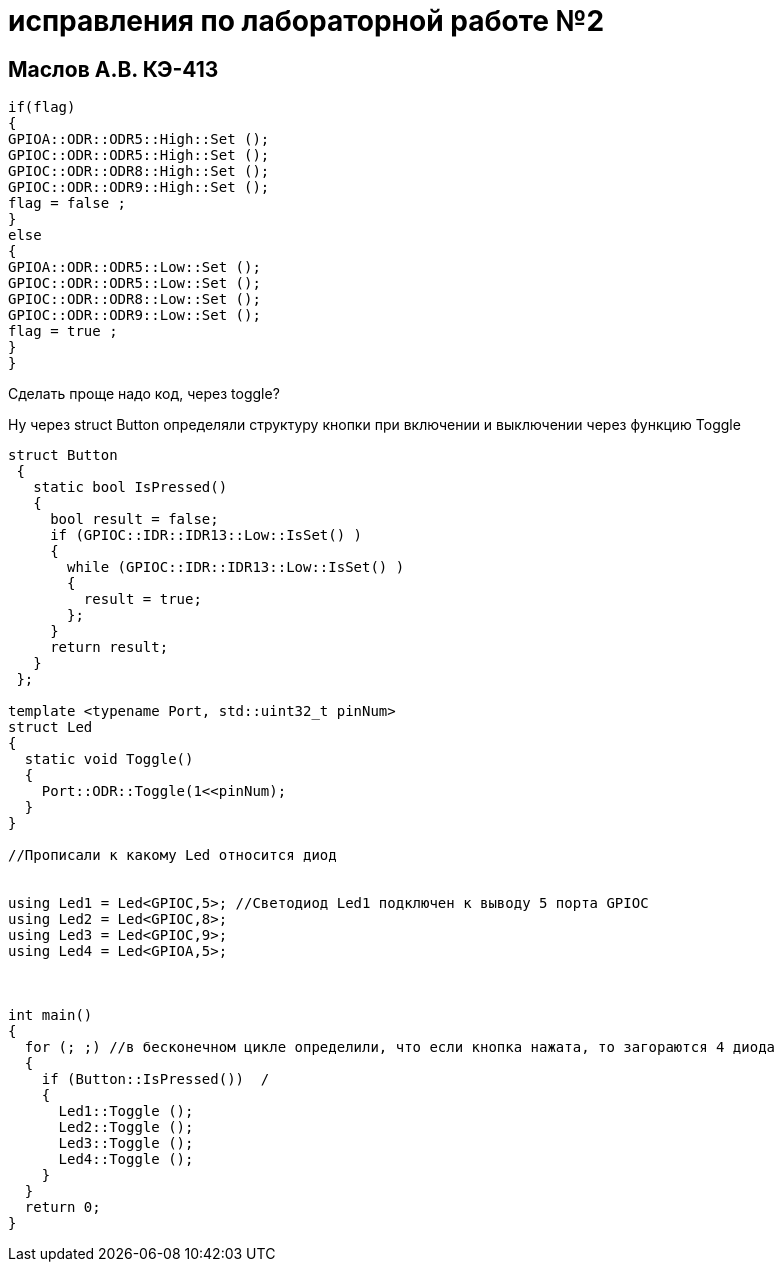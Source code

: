 :imagesdir: IMG22
= исправления по лабораторной работе №2

== Маслов А.В. КЭ-413

[source,]
----
if(flag)
{
GPIOA::ODR::ODR5::High::Set ();
GPIOC::ODR::ODR5::High::Set ();
GPIOC::ODR::ODR8::High::Set ();
GPIOC::ODR::ODR9::High::Set ();
flag = false ;
}
else
{
GPIOA::ODR::ODR5::Low::Set ();
GPIOC::ODR::ODR5::Low::Set ();
GPIOC::ODR::ODR8::Low::Set ();
GPIOC::ODR::ODR9::Low::Set ();
flag = true ;
}
}
----
Сделать проще надо код, через toggle?


Ну через struct Button определяли структуру кнопки при включении и выключении через функцию Toggle

[source,]
----
struct Button 
 {
   static bool IsPressed()
   {
     bool result = false;
     if (GPIOC::IDR::IDR13::Low::IsSet() )
     {
       while (GPIOC::IDR::IDR13::Low::IsSet() )
       {
         result = true;
       };
     }
     return result;
   }
 };

template <typename Port, std::uint32_t pinNum>
struct Led
{
  static void Toggle()
  {
    Port::ODR::Toggle(1<<pinNum);
  }
}

//Прописали к какому Led относится диод


using Led1 = Led<GPIOC,5>; //Светодиод Led1 подключен к выводу 5 порта GPIOC
using Led2 = Led<GPIOC,8>;
using Led3 = Led<GPIOC,9>;
using Led4 = Led<GPIOA,5>;



int main()
{
  for (; ;) //в бесконечном цикле определили, что если кнопка нажата, то загораются 4 диода
  {
    if (Button::IsPressed())  /
    {
      Led1::Toggle ();
      Led2::Toggle ();
      Led3::Toggle ();
      Led4::Toggle ();
    }
  } 
  return 0;
}
----
